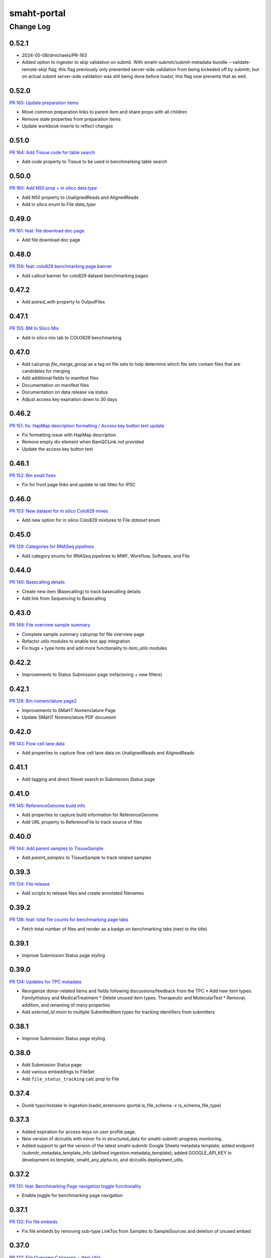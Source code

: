 ============
smaht-portal
============


----------
Change Log
----------

0.52.1
======

* 2024-05-08/dmichaels/PR-163
* Added option to ingester to skip validation on submit.
  With smaht-submitr/submit-metadata-bundle --validate-remote-skip flag;
  this flag previously only prevented server-side validation from being
  kickeded off by submitr, but on actual submit server-side validation
  was still being done before loadxl; this flag now prevents that as well.


0.52.0
======

`PR 165: Update preparation items <https://github.com/smaht-dac/smaht-portal/pull/165>`_

* Move common preparation links to parent item and share props with all children
* Remove stale properties from preparation items
* Update workbook inserts to reflect changes


0.51.0
======

`PR 164: Add Tissue code for table search <https://github.com/smaht-dac/smaht-portal/pull/164>`_

* Add `code` property to Tissue to be used in benchmarking table search


0.50.0
======

`PR 160: Add N50 prop + in silico data type <https://github.com/smaht-dac/smaht-portal/pull/160>`_

* Add N50 property to UnalignedReads and AlignedReads
* Add in silico enum to File `data_type`


0.49.0
======

`PR 161: feat: file download doc page <https://github.com/smaht-dac/smaht-portal/pull/161>`_

* Add file download doc page


0.48.0
======

`PR 159: feat: colo829 benchmarking page banner <https://github.com/smaht-dac/smaht-portal/pull/159>`_

* Add callout banner for colo829 dataset benchmarking pages


0.47.2
======

* Add `paired_with` property to OutputFiles


0.47.1
======

`PR 155: BM In Silico Mix <https://github.com/smaht-dac/smaht-portal/pull/155>`_

* Add in silico mix tab to COLO829 benchmarking


0.47.0
======

* Add calcprop `file_merge_group` as a tag on file sets to help determine which file sets contain files that are candidates for merging
* Add additional fields to manifest files
* Documentation on manifest files
* Documentation on data release via status
* Adjust access key expiration down to 30 days


0.46.2
======

`PR 151: fix: HapMap description formatting / Access key button text update <https://github.com/smaht-dac/smaht-portal/pull/151>`_

* Fix formatting issue with HapMap description
* Remove empty div element when BamQCLink not provided
* Update the access key button text


0.46.1
======

`PR 152: Bm small fixes <https://github.com/smaht-dac/smaht-portal/pull/152>`_

* Fix for front page links and update to tab titles for iPSC


0.46.0
======

`PR 153: New dataset for in silico Colo829 mixes <https://github.com/smaht-dac/smaht-portal/pull/153>`_

* Add new option for in silico Colo829 mixtures to File `dataset` enum


0.45.0
======

`PR 129: Categories for RNASeq pipelines <https://github.com/smaht-dac/smaht-portal/pull/129>`_

* Add category enums for RNASeq pipelines to MWF, Workflow, Software, and File


0.44.0
======

`PR 140: Basecalling details <https://github.com/smaht-dac/smaht-portal/pull/140>`_

* Create new item (Basecalling) to track basecalling details
* Add link from Sequencing to Basecalling


0.43.0
======

`PR 149: File overview sample summary <https://github.com/smaht-dac/smaht-portal/pull/149>`_

* Complete sample summary calcprop for file overview page
* Refactor `utils` modules to enable test app integration
* Fix bugs + type hints and add more functionality to `item_utils` modules


0.42.2
======

* Improvements to Status Submission page (refactoring + new filters)


0.42.1
======

`PR 128: Bm nomenclature page2 <https://github.com/smaht-dac/smaht-portal/pull/128>`_

* Improvements to SMaHT Nomenclature Page
* Update SMaHT Nomenclature PDF document


0.42.0
======

`PR 143: Flow cell lane data <https://github.com/smaht-dac/smaht-portal/pull/143>`_

* Add properties to capture flow cell lane data on UnalignedReads and AlignedReads


0.41.1
======

* Add tagging and direct fileset search to Submission Status page


0.41.0
======

`PR 145: ReferenceGenome build info <https://github.com/smaht-dac/smaht-portal/blob/main/src/encoded/schemas/file.json#L182-L184>`_

* Add properties to capture build information for ReferenceGenome
* Add URL property to ReferenceFile to track source of files


0.40.0
======

`PR 144: Add parent samples to TissueSample <https://github.com/smaht-dac/smaht-portal/pull/144>`_

* Add `parent_samples` to TissueSample to track related samples


0.39.3
======

`PR 124: File release <https://github.com/smaht-dac/smaht-portal/pull/124>`_

* Add scripts to release files and create annotated filenames


0.39.2
======

`PR 138: feat: total file counts for benchmarking page tabs <https://github.com/smaht-dac/smaht-portal/pull/138>`_

* Fetch total number of files and render as a badge on benchmarking tabs (next to the title)


0.39.1
======

* Improve Submission Status page styling


0.39.0
======

`PR 134: Updates for TPC metadata <https://github.com/smaht-dac/smaht-portal/pull/134>`_

* Reorganize donor-related items and fields following discussions/feedback from the TPC
  * Add new item types: FamilyHistory and MedicalTreatment
  * Delete unused item types: Therapeutic and MolecularTest
  * Removal, addition, and renaming of many properties
* Add `external_id` mixin to multiple SubmittedItem types for tracking identifiers from submitters


0.38.1
======

* Improve Submission Status page styling


0.38.0
======

* Add Submission Status page
* Add various embeddings to FileSet
* Add ``file_status_tracking`` calc prop to File


0.37.4
======

* Dumb typo/mistake in ingestion.loadxl_extensions (portal.is_file_schema -> is_schema_file_type)


0.37.3
======

* Added expiration for access-keys on user profile page.
* New version of dcicutils with minor fix in structured_data for smaht-submitr progress monitoring.
* Added support to get the version of the latest smaht-submitr Google Sheets metadata template;
  added endpoint /submitr_metadata_template_info (defined ingestion.metadata_template); added
  GOOGLE_API_KEY in development.ini.template, smaht_any_alpha.ini, and dcicutils.deployment_utils.


0.37.2
======

`PR 131: feat: Benchmarking Page navigation toggle functionality <https://github.com/smaht-dac/smaht-portal/pull/131>`_

* Enable toggle for benchmarking page navigation


0.37.1
======

`PR 132: Fix file embeds <https://github.com/smaht-dac/smaht-portal/pull/132>`_

* Fix file embeds by removing sub-type LinkTos from Samples to SampleSources and deletion of unused embed


0.37.0
======

`PR 127: File Overview Calcprops + Item Utils <https://github.com/smaht-dac/smaht-portal/pull/127>`_

* Add calcprops for file overview page
* Add calcprops for associated items on files
* Add item_utils module for common item functions


0.36.0
======

* 2024-03-25
* Changes to support tracking ingestion progess for smaht-submitr (via Redis).
* Minor documentation tweaks.


0.35.2
======

`PR 139: feat: format latest release date string <https://github.com/smaht-dac/smaht-portal/pull/130>`_

* Format latest release date

0.35.1
======

* Fix sex not appearing on donor (and other) detail pages


0.35.0
======

* Dynamic homepage count support
* Isolate workbook and non-workbook tests


0.34.1
======

* Add facets to HapMap and iPSC
* Fix HapMap and iPSC links


0.34.0
======

* 2024-03-14: This is a temporary branch (extra_files_plus_main_20240314)
  which is Will's extra_files branch with main merged in (2024-03-14), and
  also Utku's utk_es_max_hit branch (PR-114) with documentation changes merge in.
  FYI: Branch utk_es_max_hit was merged into main 2024-03-19.
* Added missing import of calculated_property from snovault to types/submitted_file.py.
* Documentation changes.

* Changes to support "resuming" smaht-submitr submission after a server
  validation "submission" timed out while waiting (via submit-metadata-bundle).

  In this (server validation timeout) case the user can then run check-submission with
  the UUID for the validation submission, and if/when it is complete and successful,
  the user will be allowed to continue on to do the actual submission. Slightly tricky
  because the metadata file was uploaded (to S3) as a part of the validation submission,
  and/but when check-submission is run we don't want the user to have to specify this
  file again, partly because it is an odd user experience, but mostly because when we
  do the actual submission we want to make sure we use the EXACT file that was validated;
  and so to do this we grab the file from where it was uploaded as part of the validation
  submission (i.e. under an S3 key with the validation UUID) and copy it over to where
  it would normally be (i.e. under an S3 key with the submission UUID); and from there
  things continue as normal. Note also that both of the IngestionSubmission objects have
  a pointer to the other; i.e. the validation submission object has "submission_uuid"
  and the actual submission object has a "validation_uuid" (in the "parameters");
  this hookup is done by the smaht-submitr code.

  The "resuming" scare-quotes are because this is not really resuming a submission but
  rather resuming the process the submit-metadata-bundle was doing, i.e. where it does
  a server validation then then, if successful and okay with the user, it continues on
  to do the actual submission. The "submission" scare-quotes for the server validation
  is because this is a submission in the sense that an IngestionSubmission object is
  created, but not an actual submission because it is a validate_only submission.

* Added display_title calculated property to IngestionSubmission to display either
  Validation or Submission depending on validate_only (followed by colon and uuid).


0.33.3
======

`PR 114: ES total count, HealthView and rst content updates <https://github.com/smaht-dac/smaht-portal/pull/114>`_

* Adds UI updates implemented in https://github.com/smaht-dac/smaht-portal/pull/114
* Ports HealthView page fixes previously implemented in 4DN for package-lock.json v3
* Adds admonition support for rst-to-html conversion in static content


0.33.2
======

`PR 121: Upgrader additions <https://github.com/smaht-dac/smaht-portal/pull/121>`_

* Add upgraders for Sequencing and CellCulture for properties changed or removed in prior PRs


0.33.1
======

* Updating ethnicity/nationality descriptions for HapMap


0.33.0
======

`PR 117: Assay link change #2 <https://github.com/smaht-dac/smaht-portal/pull/117>`_

* Breaking scheme change: Assay link removed from file set and required on library
* Create FileSet upgrader to remove assay link for schema version 1 items
* Update loadxl order to account for new assay linkTo location


0.32.2
======

* Add common_fields to MetaWorkflowRun and sequencing_center to WorkflowRun and QualityMetric


0.32.1
======

* Add new option to Software category enum


0.32.0
======

* Removed master-inserts/file_format.json.
* Changes for new skip_links (snovault.loadxl) mode for smaht-submitr.
* Added submits_for to master-inserts/users.json.
* Documentation related to smaht-submitr updates.
* FYI: For the record some merging complications (2024-03-09 ~ 15:35) ...
  Merged in some changes from commit c67d442e for __init__.py and server_defaults.py as
  issues with make deploy1a load errors related to user_submission_centers, after merging
  in from main, which had issues with make deploy1b WRT circular dependencies like
  ImportError: cannot import name 'test_accession' from partially initialized
  module 'snovault.server_defaults' (most likely due to a circular import).


0.31.0
======

* Updates nginx version to latest as of 03/13/2024 to resolve security alerts


0.30.2
======

`PR 112: Assay link change #1 <https://github.com/smaht-dac/smaht-portal/pull/112>`_

* Add assay linkTo to library in preparation for future removal from current location on file set
* Add anyOf requirement on sequencing for coverage or read count


0.30.1
======

`PR 111: Minor schema updates <https://github.com/smaht-dac/smaht-portal/pull/111>`_

* Update select item properties to match those desired for "automated" submission


0.30.0
======

* Only documentation updates (related to smaht-submitr) from add_valid_item_types_to_fileformat_in_masterinserts branch.


0.29.0
======

* Permissions update: support for ``submits_for`` and ``restricted`` status


0.28.0
======

`PR 82: UI Dev 5 - March 1st Benchmarking Release <https://github.com/smaht-dac/smaht-portal/pull/82>`_

* Feedback and bugfixes from v1 release (see trello for full list: https://trello.com/c/2TSRUHWT/880-feedback-from-feb-1-release)
* v2 benchmarking with support for cell line pages
* Updated/improved alluvial, etc. visualizations
* New documentation page for SMaHT nomenclature PDF download
* Merged PRs:
  - https://github.com/smaht-dac/smaht-portal/pull/101
  - https://github.com/smaht-dac/smaht-portal/pull/85
  - https://github.com/smaht-dac/smaht-portal/pull/97
  - https://github.com/smaht-dac/smaht-portal/pull/103
  - https://github.com/smaht-dac/smaht-portal/pull/86


0.27.2
======

`PR 107: Documentation updates <https://github.com/smaht-dac/smaht-portal/pull/107>`_

* Update small sections of documentation for referencing existing items


0.27.1
======

`PR 105: GA4 file sequencing center updates <https://github.com/smaht-dac/smaht-portal/pull/105>`_

* Replaces submission center with sequencing center in file views/downloads GA4 analytics


0.27.0
======

`PR 104: Automated submission alignment <https://github.com/smaht-dac/smaht-portal/pull/104>`_

* Update select property names to align with those in the 'manual' submission template
* Remove select properties suggested by feedback from submitters
* Create defaults and remove requirements for properties that currently only have one enum value
* Fix UUIDs in master-inserts to match items in the database


0.26.0
======

`PR 99: Submission links <https://github.com/smaht-dac/smaht-portal/pull/99>`_

* Add documentation page for finding data relevant to submissions
* Add templates for submissions
* Improve columns + facets for searching on collections
* Add calcprops for searching on collections


0.25.3
======

`PR 100: Upgrader fixes <https://github.com/smaht-dac/smaht-portal/pull/100>`_

* Fix file upgrader for handling additional enum values
* Add upgrader for MetaWorkflow `custom_pf_fields`


0.25.2
======

`PR 96: Bm robots fix <https://github.com/smaht-dac/smaht-portal/pull/96>`_

* Updated robots.txt to allow search engines, disallow known bots, and block /ingestion_status & /\*-files downloads
* Update SEO utilities to reflect SMaHT-specific text & branding (will need further adjustments in future, most likely)
* Add small square SMaHT logo for use in search engines


0.25.1
======

* Remove unnecessary file_format.json & insert from master-inserts
* Remove duplicate code key from smaht-dac submission center in master-inserts


0.25.0
======

`PR 92: Schema updates for submission <https://github.com/smaht-dac/smaht-portal/pull/92>`_

* Add new properties suggested by previous submitters
* Add fields to MetaWorkflow `custom_pf_fields` to bring in metadata from pipelines to files required for release
* Breaking property requirement changes with upgraders to clean up schema changes from benchmarking data model release


0.24.1
======

`PR 95: Tracking Item and Misc. Google Analytics Updates <https://github.com/smaht-dac/smaht-portal/pull/95>`_

* Fixed a bug that prevents collecting submission center and file type dimensions in file views
* Fixed the incorrect links in top files download statistics tooltip
* Adds tracking_item py test
* Removes/Replaces legacy 4DN-specific reports and styles


0.24.0
======

* Documentation updates related to submission.
* Test fixes for test_structured_data related to date/time type handling.
* Update for smaht-submitr to suppress reference (linkTo) errors on validate_only,
  iff not reference errors according to structured_data; has dependent
  changes in snovault loadxl and schema_validation (version >= 11.11.0.1b2).
* Update for smaht-submitr to support --validate-first option, which means
  we do a validate_only check first before loading the data (both via loadxl).


0.23.2
======

* Schema additions to facilitate automation


0.23.1
======

* Hooks in QC Download API


0.23.0
======

`PR 84: More Benchmarking Data Sets <https://github.com/smaht-dac/smaht-portal/pull/84>`_

* Update enums File `dataset` to include all expected cell line benchmarking data sets


0.22.0
======

`PR 57: Submitter ID Validation <https://github.com/smaht-dac/smaht-portal/pull/57>`_

* Validate `submitter_id` for all submitted items
  * Validation includes: SubmissionCenter code, item type, and unique identifier


0.21.6
======

* Repair test namespacing in unit tests


0.21.5
======

* Adds `last_modified` to all items for edit tracking


0.21.4
======

`PR 74: Table of Content improvements for RST content <https://github.com/smaht-dac/smaht-portal/pull/74>`_

* user_content.py is updated to support multi-level TOC generation for RST content
* Static_section.json in master-inserts is updated to correct text and navigation URL in Next - Previous links under the TOC
* Level 1 titles are disabled under Documents in top navigation bar
* Serkan Utku Öztürk added to users


0.21.3
======

* Update `derived_from` linkTo from File to SubmittedFile


0.21.2
======

* Add lifecycle properties to File schema


0.21.1
======

* Update SPC from 0.1.76b1 to 0.1.76


0.21.0
======

`PR 45: UI Dev 4: End of January Release w/Benchmarking <https://github.com/smaht-dac/smaht-portal/pull/45>`_

* UIs for Benchmarking Data
* Google Analytics implementation
* Navigation edits to accommodate new documentation, about, data pages
* Various other front-end tweaks to home page, user pages, etc
* Note: many PRs included in this one - see link above for breakdown, commit history


0.20.0
======

`PR 63: Benchmarking release data model <https://github.com/smaht-dac/smaht-portal/pull/63>`_

* Add two new item types: Sequencer + Assay
* Add `code` property to multiple item types to store file naming conventions
* Share SubmittedFile release properties with OutputFile
* Update file facets + columns and embed fields for search


0.19.0
======

* Repair small bug in extra file line generation, implement/test field fallbacks
* Repair permissions issues coming from snovault
* Update extra file names in encoded-core


0.18.0
======

* Adds a command to load users from a master OC spreadsheet (not tracked in git)


0.17.0
======

* Version updates to dcicutils, dcicsnovault, encoded-core.
  Changes to itemize SMaHT submission ingestion create/update/diff situation and deletes.
* Removed Rahi from admin group for submission ingestion testing purposes (master-inserts/user.json).


0.16.0
=====

* Adds `/peak-metadata` support for retrieving facet information from the metadata.tsv


0.15.0
======

* Added gitinfo.json to buildspec.yml to make available to the app basic git info (branch/commit).
* Updated test_structured_data.py to (optionally - default for now) insulate itself from change to the
  schemas while they are undergoing a lot of modification, leading to frequent/annoying test breakage.
* Fixed load(xl) error handling for ingestion submission to report back to submitr properly.


0.14.0
======

* Adds `/metadata` support


0.13.1
======

`PR 58: Culture mixture parent types <https://github.com/smaht-dac/smaht-portal/pull/58>`_

* Include CellCulture as parent item of CellCultureMixture for resolving reference during submissions


0.13.0
======

`PR 56: Implement submittable item API <https://github.com/smaht-dac/smaht-portal/pull/56>`_

* Add functionality and tests for submittable item api to smaht portal
* update lockfile with latest snovault that contains the primitive for this


0.12.0
======

`PR 50: Upgrader implementation <https://github.com/smaht-dac/smaht-portal/pull/50>`_

* Add upgrader functionality from encoded-core + tests
* Update dcicutils with schema_utils module


0.11.8
======

* Add portal side validation for QC rulesets


0.11.7
======

* Fix in ingestion.loadxl_extensions.load_data_into_database to handle errors correctly.
* Added record (uw_gcc) to master-inserts/submission_center.json for testing.
* Added test_structured_data.py back in after resolved GitHub Actions (only) failure.


0.11.6
======

`PR 47: Fix admin affiliation validation <https://github.com/smaht-dac/smaht-portal/pull/47>`_

* Fix and test item affiliation validation for admins


0.11.5
======

`PR 48: More QC value types <https://github.com/smaht-dac/smaht-portal/pull/48>`_

* Allow any non-object JSON type for QC values instead of just strings


0.11.4
======

* Final adjustments to documentation, namely help desk email references


0.11.3
======

`PR 42: Bm user org profile <https://github.com/smaht-dac/smaht-portal/pull/42/files>`_

* Rework broken editable fields on User Page
* Add consortia and submission centers to User Page


0.11.2
======

* Broaden software version pattern pending further discussion with bioinformatics.


0.11.1
======

* Add some adapted user facing documentation


0.11.0
======

* Merge in ui-dev3 branch: `PR: 39: UI-Dev 3 <https://github.com/smaht-dac/smaht-portal/pull/39>`_
  * [Cfm homepage updates] (https://github.com/smaht-dac/smaht-portal/pull/39)
  * Additional UI changes for V1 pre-release, including updates to user page, registration modal, nav, etc.


0.10.0
======
* SMaHT ingestion related work.


0.9.0
=====

* Add first cut at "submittable" data model
* Fix default collection ACLs
* Add inserts for all item types to workbook-inserts
* Increase test coverage for schemas, types, item creation permissions, and various calcprops
* Remove redundant tests now covered by workbook inserts or elsewhere


0.8.1
=====

* Update encoded-core with fix to `extra_files` property on File items


0.8.0
=====

* Refactor schemas for increased sharing and less duplication
* Update bioinformatics-related schemas based on feedback + testing
* Update identifying properties in schemas for loadxl handling
* Clean up unique keys for item types
* Improve test coverage for schemas and types


0.7.1
=====

* Fix statuses in inserts
* Fix ingester permissions


0.7.0
=====

* Expanded permissions implementation
* Remove statuses no longer in use
* Refine the state each status corresponds to
* Update and add additional tests for this functionality


0.6.0
=====

* Repair various schema and core data model issues associated with bioinformatics processing


0.5.0
=====

* Merge in ui-dev2 branch: `PR 28: UI-Dev 2 <https://github.com/smaht-dac/smaht-portal/pull/28>`_
  * Fixes for UI broken by data model update (including SPC update to [v0.1.73b1] (https://github.com/4dn-dcic/shared-portal-components/releases/tag/0.1.73b1))
  * [Cfm map popover #27] (https://github.com/smaht-dac/smaht-portal/pull/27)


0.4.0
=====

* Merge in drr_shared_schemas branch.
* Merge in ui-dev branch: `PR 19: UI-Dev <https://github.com/smaht-dac/smaht-portal/pull/20>`_
  * Remove Splash Page + [re-add various features](https://github.com/smaht-dac/smaht-portal/pull/19)
  * Series of Fixes for Static Sections and Pages
  * [Bm homepage and more inserts #22] (https://github.com/smaht-dac/smaht-portal/pull/22)
  * [Bm cypress + studio #16] (https://github.com/smaht-dac/smaht-portal/pull/16)
  * [Cfm data viz integration #23] (https://github.com/smaht-dac/smaht-portal/pull/23)
  * [Cfm homepage figure #25] (https://github.com/smaht-dac/smaht-portal/pull/25)
* Update dcicutils to ^8.2.0.
* 2023-11.02


0.3.0
=====
* Upgrade to Python 3.11.
* Adding ingestion processor.
  * Added/implemented ingestion_processor.py.
  * Added generate-local-access-key script (from snovault) to pyproject.toml.
  * Added view-local-object script (from snovault) to pyproject.toml.
  * Changed metadata_bundles_bucket to smaht-production-application-metadata-bundles in development.ini.template.
* Removed types/access_key.py and schemas/access_key.json as the ones in snovault are sufficient.


0.2.0
=====
`PR 18: Prettier bulk reformat <https://github.com/smaht-dac/smaht-portal/pull/18>`_

* What it says on the tin: ran `npm run format` to reformat JS/JSX files


0.1.1
=====
`PR 17: Webpack 5 Config Fixes + Prettier Install & Config <https://github.com/smaht-dac/smaht-portal/pull/17>`_

* Remove direct Terser-Webpack-Plugin from dev-dependencies
* Fix NODE_ENV warning on webpack build
* Add some comments for profiling webpack easily
* Also included changes from: https://github.com/smaht-dac/smaht-portal/pull/15


0.1.0
=====
`PR 10: Bm-node18-upgrade <https://github.com/smaht-dac/smaht-portal/pull/10>`_

* Update Docker's MakeFile to use Node version 18.17.0
* Update SPC to 0.1.69
* Fix for search view error
* Fix for auth0 bug when SPC symlinking


0.0.9
=====

* Hook in and test DRS implementation


0.0.8
=====
* Lock newer snovault, utils versions with bug fixes


0.0.7
=====

* Made scripts/psql-start.bash and bin/macpoetry-install.bash executable.
* Makefile invokes macbuild rather than build if this looks like Mac (uname -s contains Darwin).
* Corrected Makefile to refer to psql-start.bash and macpoetry-install.bash (with the .bash suffix).
* Pinned PyYAML version in pyproject.toml to 5.3.1 (as Mac M1 really wants this one, not 5.4.1).
* Fix to src/encoded/__init__.py for allowedConnections in /auth0_config endpoint.


0.0.6
=====

* Removes ``jsonschema_serialize_fork``, use new schema draft version
* Implement ``$merge`` referential schema fields


0.0.5
=====

* Improve testing by porting relevant tests as needed
* Changes to accommodate working search/other tests
* Allow testing with ES in GA with smaht-development credentials
* Build Docker as part of GA


0.0.4
=====

* Implementation of SMaHT splash page UI as temporary placeholder
* Some additional clean up of front end described in more detail here: https://github.com/smaht-dac/smaht-portal/pull/5
* Update to use Webpack 5
* Do some light adjustments to be more compatible with Google Analytics 4 down the line


0.0.3
=====

* Implements various changes across repos to allow deployment of the smaht-portal


0.0.2
=====

* Implement base level permissioning scheme working with ``consortia`` and ``submission_center``


0.0.1
=====

* Initial version
* TODO: update base.ini, various other ini file templates once new AWS is provisioned
* TOOD: build GLOBAL_ENV_BUCKET for testing (conftest.py)
